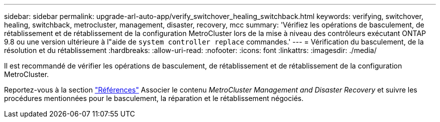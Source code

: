 ---
sidebar: sidebar 
permalink: upgrade-arl-auto-app/verify_switchover_healing_switchback.html 
keywords: verifying, switchover, healing, switchback, metrocluster, management, disaster, recovery, mcc 
summary: 'Vérifiez les opérations de basculement, de rétablissement et de rétablissement de la configuration MetroCluster lors de la mise à niveau des contrôleurs exécutant ONTAP 9.8 ou une version ultérieure à l"aide de `system controller replace` commandes.' 
---
= Vérification du basculement, de la résolution et du rétablissement
:hardbreaks:
:allow-uri-read: 
:nofooter: 
:icons: font
:linkattrs: 
:imagesdir: ./media/


[role="lead"]
Il est recommandé de vérifier les opérations de basculement, de rétablissement et de rétablissement de la configuration MetroCluster.

Reportez-vous à la section link:other_references.html["Références"] Associer le contenu _MetroCluster Management and Disaster Recovery_ et suivre les procédures mentionnées pour le basculement, la réparation et le rétablissement négociés.
